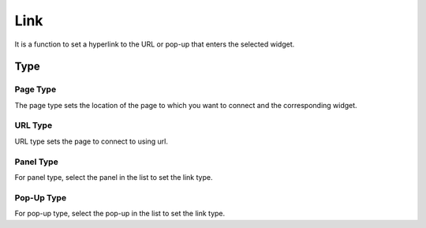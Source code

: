 Link
========================

It is a function to set a hyperlink to the URL or pop-up that enters the selected widget.

.. image:: /_static/panels/link/link.png

Type
--------

Page Type
``````````````````

.. image:: /_static/panels/link/page_type.png

The page type sets the location of the page to which you want to connect and the corresponding widget.


URL Type
``````````````````

.. image:: /_static/panels/link/url_type.png

URL type sets the page to connect to using url.

Panel Type
``````````````````

.. image:: /_static/panels/link/panel_type.png

For panel type, select the panel in the list to set the link type.

Pop-Up Type
``````````````````

.. image:: /_static/panels/link/popup_type.png

For pop-up type, select the pop-up in the list to set the link type.
